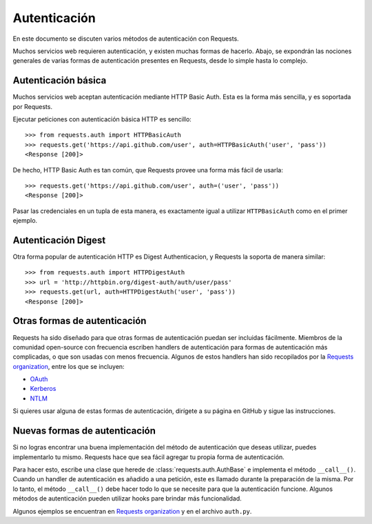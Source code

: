 .. _authentication:

Autenticación
=============

En este documento se discuten varios métodos de autenticación con Requests.

Muchos servicios web requieren autenticación, y existen muchas formas de hacerlo.
Abajo, se expondrán las nociones generales de varias formas de autenticación presentes
en Requests, desde lo simple hasta lo complejo.

Autenticación básica
--------------------

Muchos servicios web aceptan autenticación mediante HTTP Basic Auth. Esta es
la forma más sencilla, y es soportada por Requests.

Ejecutar peticiones con autenticación básica HTTP es sencillo::

    >>> from requests.auth import HTTPBasicAuth
    >>> requests.get('https://api.github.com/user', auth=HTTPBasicAuth('user', 'pass'))
    <Response [200]>

De hecho, HTTP Basic Auth es tan común, que Requests provee una forma más 
fácil de usarla::

    >>> requests.get('https://api.github.com/user', auth=('user', 'pass'))
    <Response [200]>

Pasar las credenciales en un tupla de esta manera, es exactamente igual 
a utilizar ``HTTPBasicAuth`` como en el primer ejemplo.


Autenticación Digest
--------------------

Otra forma popular de autenticación HTTP es Digest Authenticacion, y
Requests la soporta de manera similar::

    >>> from requests.auth import HTTPDigestAuth
    >>> url = 'http://httpbin.org/digest-auth/auth/user/pass'
    >>> requests.get(url, auth=HTTPDigestAuth('user', 'pass'))
    <Response [200]>


Otras formas de autenticación
-----------------------------

Requests ha sido diseñado para que otras formas de autenticación puedan 
ser incluidas fácilmente. Miembros de la comunidad open-source con frecuencia
escriben handlers de autenticación para formas de autenticación más complicadas,
o que son usadas con menos frecuencia. Algunos de estos handlers han sido
recopilados por la `Requests organization`_, entre los que se incluyen:

- OAuth_
- Kerberos_
- NTLM_

Si quieres usar alguna de estas formas de autenticación, dirígete a su
página en GitHub y sigue las instrucciones.


Nuevas formas de autenticación
------------------------------

Si no logras encontrar una buena implementación del método de autenticación 
que deseas utilizar, puedes implementarlo tu mismo. Requests hace que sea fácil
agregar tu propia forma de autenticación.

Para hacer esto, escribe una clase que herede de :class:`requests.auth.AuthBase` e
implementa el método ``__call__()``. Cuando un handler de autenticación es añadido
a una petición, este es llamado durante la preparación de la misma. Por lo tanto, 
el método ``__call__()`` debe hacer todo lo que se necesite para que la autenticación
funcione. Algunos métodos de autenticación pueden utilizar hooks pare brindar
más funcionalidad.

Algunos ejemplos se encuentran en `Requests organization`_ y en el
archivo ``auth.py``.

.. _OAuth: https://github.com/requests/requests-oauthlib
.. _Kerberos: https://github.com/requests/requests-kerberos
.. _NTLM: https://github.com/requests/requests-ntlm
.. _Requests organization: https://github.com/requests

